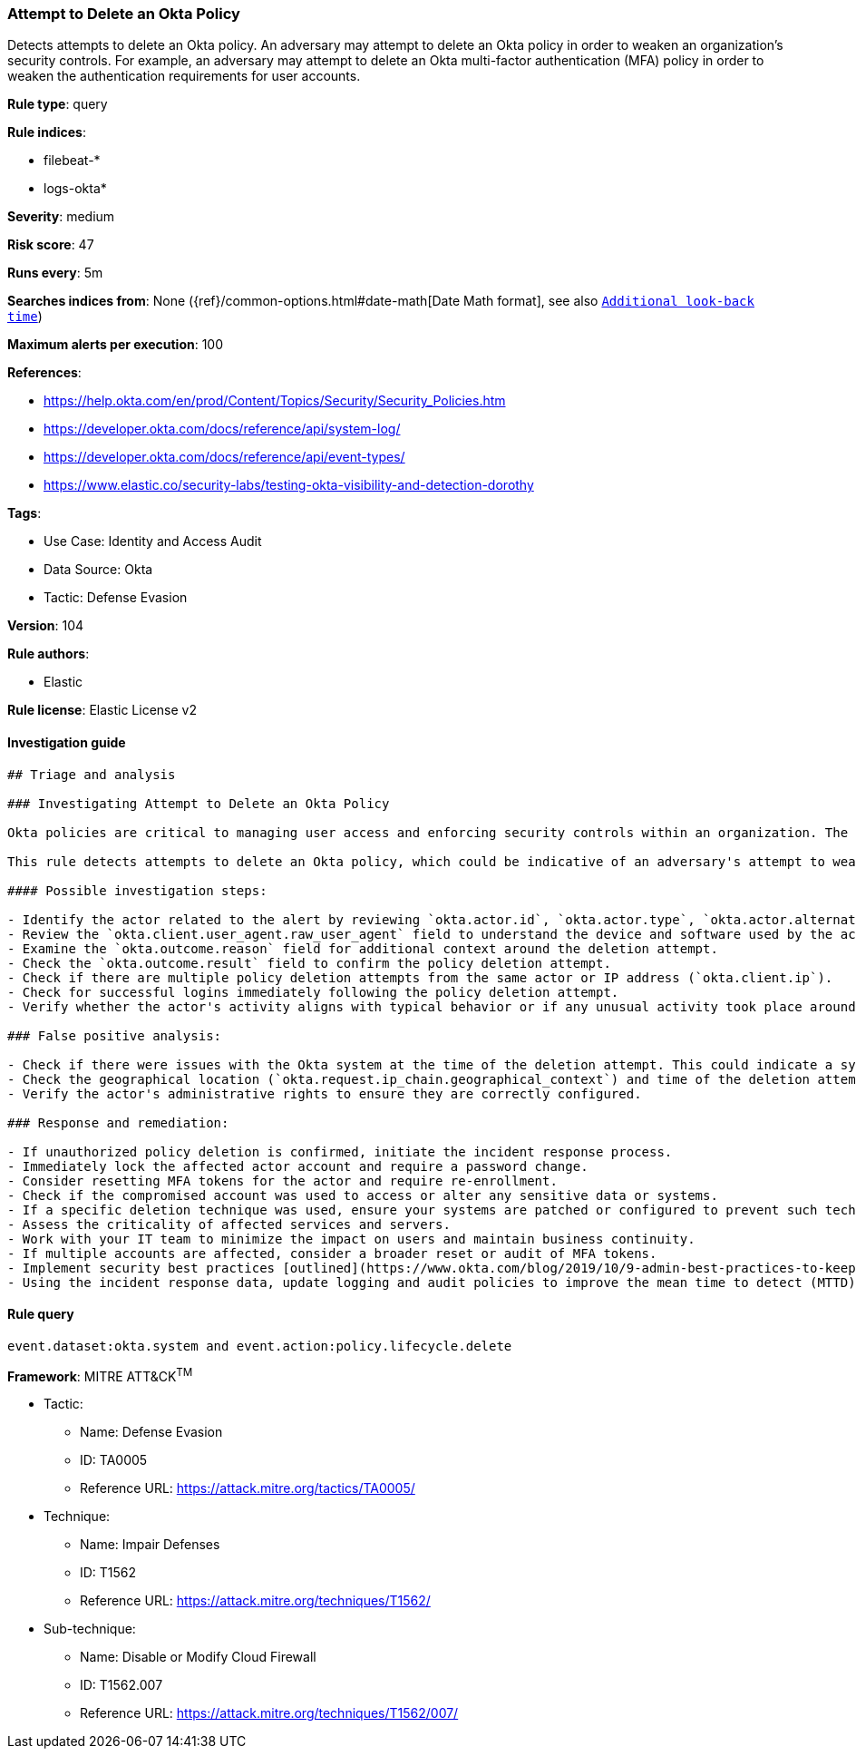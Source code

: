 [[prebuilt-rule-8-6-10-attempt-to-delete-an-okta-policy]]
=== Attempt to Delete an Okta Policy

Detects attempts to delete an Okta policy. An adversary may attempt to delete an Okta policy in order to weaken an organization's security controls. For example, an adversary may attempt to delete an Okta multi-factor authentication (MFA) policy in order to weaken the authentication requirements for user accounts.

*Rule type*: query

*Rule indices*: 

* filebeat-*
* logs-okta*

*Severity*: medium

*Risk score*: 47

*Runs every*: 5m

*Searches indices from*: None ({ref}/common-options.html#date-math[Date Math format], see also <<rule-schedule, `Additional look-back time`>>)

*Maximum alerts per execution*: 100

*References*: 

* https://help.okta.com/en/prod/Content/Topics/Security/Security_Policies.htm
* https://developer.okta.com/docs/reference/api/system-log/
* https://developer.okta.com/docs/reference/api/event-types/
* https://www.elastic.co/security-labs/testing-okta-visibility-and-detection-dorothy

*Tags*: 

* Use Case: Identity and Access Audit
* Data Source: Okta
* Tactic: Defense Evasion

*Version*: 104

*Rule authors*: 

* Elastic

*Rule license*: Elastic License v2


==== Investigation guide


[source, markdown]
----------------------------------
## Triage and analysis

### Investigating Attempt to Delete an Okta Policy

Okta policies are critical to managing user access and enforcing security controls within an organization. The deletion of an Okta policy could drastically weaken an organization's security posture by allowing unrestricted access or facilitating other malicious activities.

This rule detects attempts to delete an Okta policy, which could be indicative of an adversary's attempt to weaken an organization's security controls. Adversaries may do this to bypass security barriers and enable further malicious activities.

#### Possible investigation steps:

- Identify the actor related to the alert by reviewing `okta.actor.id`, `okta.actor.type`, `okta.actor.alternate_id`, or `okta.actor.display_name` fields in the alert.
- Review the `okta.client.user_agent.raw_user_agent` field to understand the device and software used by the actor.
- Examine the `okta.outcome.reason` field for additional context around the deletion attempt.
- Check the `okta.outcome.result` field to confirm the policy deletion attempt.
- Check if there are multiple policy deletion attempts from the same actor or IP address (`okta.client.ip`).
- Check for successful logins immediately following the policy deletion attempt.
- Verify whether the actor's activity aligns with typical behavior or if any unusual activity took place around the time of the deletion attempt.

### False positive analysis:

- Check if there were issues with the Okta system at the time of the deletion attempt. This could indicate a system error rather than a genuine threat activity.
- Check the geographical location (`okta.request.ip_chain.geographical_context`) and time of the deletion attempt. If these match the actor's normal behavior, it might be a false positive.
- Verify the actor's administrative rights to ensure they are correctly configured.

### Response and remediation:

- If unauthorized policy deletion is confirmed, initiate the incident response process.
- Immediately lock the affected actor account and require a password change.
- Consider resetting MFA tokens for the actor and require re-enrollment.
- Check if the compromised account was used to access or alter any sensitive data or systems.
- If a specific deletion technique was used, ensure your systems are patched or configured to prevent such techniques.
- Assess the criticality of affected services and servers.
- Work with your IT team to minimize the impact on users and maintain business continuity.
- If multiple accounts are affected, consider a broader reset or audit of MFA tokens.
- Implement security best practices [outlined](https://www.okta.com/blog/2019/10/9-admin-best-practices-to-keep-your-org-secure/) by Okta.
- Using the incident response data, update logging and audit policies to improve the mean time to detect (MTTD) and the mean time to respond (MTTR).
----------------------------------

==== Rule query


[source, js]
----------------------------------
event.dataset:okta.system and event.action:policy.lifecycle.delete

----------------------------------

*Framework*: MITRE ATT&CK^TM^

* Tactic:
** Name: Defense Evasion
** ID: TA0005
** Reference URL: https://attack.mitre.org/tactics/TA0005/
* Technique:
** Name: Impair Defenses
** ID: T1562
** Reference URL: https://attack.mitre.org/techniques/T1562/
* Sub-technique:
** Name: Disable or Modify Cloud Firewall
** ID: T1562.007
** Reference URL: https://attack.mitre.org/techniques/T1562/007/
